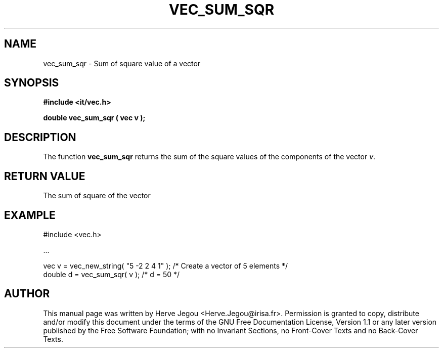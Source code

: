 .\" This manpage has been automatically generated by docbook2man 
.\" from a DocBook document.  This tool can be found at:
.\" <http://shell.ipoline.com/~elmert/comp/docbook2X/> 
.\" Please send any bug reports, improvements, comments, patches, 
.\" etc. to Steve Cheng <steve@ggi-project.org>.
.TH "VEC_SUM_SQR" "3" "01 August 2006" "" ""

.SH NAME
vec_sum_sqr \- Sum of square value of a vector
.SH SYNOPSIS
.sp
\fB#include <it/vec.h>
.sp
double vec_sum_sqr ( vec v
);
\fR
.SH "DESCRIPTION"
.PP
The function \fBvec_sum_sqr\fR returns the sum of the square values of the components of the vector \fIv\fR\&.   
.SH "RETURN VALUE"
.PP
The sum of square of the vector
.SH "EXAMPLE"

.nf

#include <vec.h>

\&...

vec v = vec_new_string( "5 -2 2 4 1" );  /* Create a vector of 5 elements */
double d = vec_sum_sqr( v );             /* d = 50                        */
.fi
.SH "AUTHOR"
.PP
This manual page was written by Herve Jegou <Herve.Jegou@irisa.fr>\&.
Permission is granted to copy, distribute and/or modify this
document under the terms of the GNU Free
Documentation License, Version 1.1 or any later version
published by the Free Software Foundation; with no Invariant
Sections, no Front-Cover Texts and no Back-Cover Texts.
